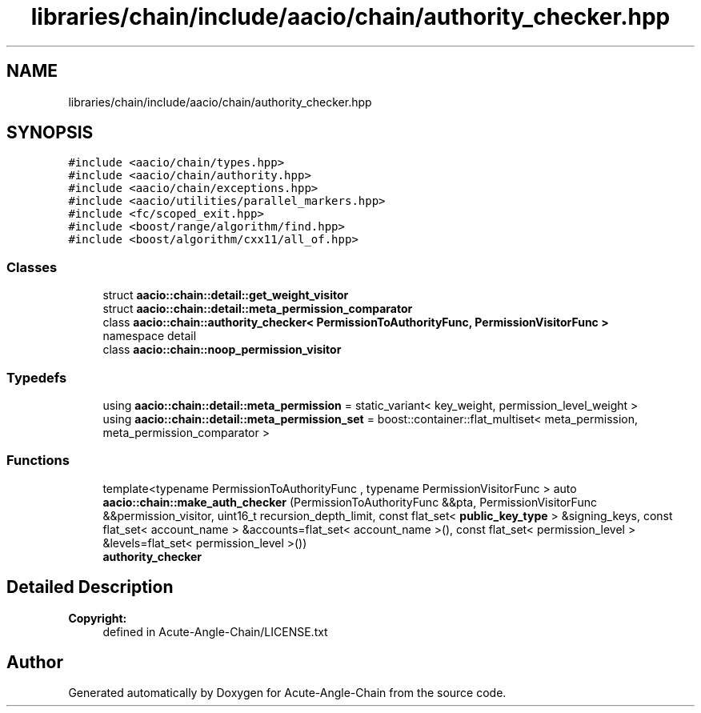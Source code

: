 .TH "libraries/chain/include/aacio/chain/authority_checker.hpp" 3 "Sun Jun 3 2018" "Acute-Angle-Chain" \" -*- nroff -*-
.ad l
.nh
.SH NAME
libraries/chain/include/aacio/chain/authority_checker.hpp
.SH SYNOPSIS
.br
.PP
\fC#include <aacio/chain/types\&.hpp>\fP
.br
\fC#include <aacio/chain/authority\&.hpp>\fP
.br
\fC#include <aacio/chain/exceptions\&.hpp>\fP
.br
\fC#include <aacio/utilities/parallel_markers\&.hpp>\fP
.br
\fC#include <fc/scoped_exit\&.hpp>\fP
.br
\fC#include <boost/range/algorithm/find\&.hpp>\fP
.br
\fC#include <boost/algorithm/cxx11/all_of\&.hpp>\fP
.br

.SS "Classes"

.in +1c
.ti -1c
.RI "struct \fBaacio::chain::detail::get_weight_visitor\fP"
.br
.ti -1c
.RI "struct \fBaacio::chain::detail::meta_permission_comparator\fP"
.br
.ti -1c
.RI "class \fBaacio::chain::authority_checker< PermissionToAuthorityFunc, PermissionVisitorFunc >\fP"
.br
.RI "namespace detail "
.ti -1c
.RI "class \fBaacio::chain::noop_permission_visitor\fP"
.br
.in -1c
.SS "Typedefs"

.in +1c
.ti -1c
.RI "using \fBaacio::chain::detail::meta_permission\fP = static_variant< key_weight, permission_level_weight >"
.br
.ti -1c
.RI "using \fBaacio::chain::detail::meta_permission_set\fP = boost::container::flat_multiset< meta_permission, meta_permission_comparator >"
.br
.in -1c
.SS "Functions"

.in +1c
.ti -1c
.RI "template<typename PermissionToAuthorityFunc , typename PermissionVisitorFunc > auto \fBaacio::chain::make_auth_checker\fP (PermissionToAuthorityFunc &&pta, PermissionVisitorFunc &&permission_visitor, uint16_t recursion_depth_limit, const flat_set< \fBpublic_key_type\fP > &signing_keys, const flat_set< account_name > &accounts=flat_set< account_name >(), const flat_set< permission_level > &levels=flat_set< permission_level >())"
.br
.RI "\fBauthority_checker\fP "
.in -1c
.SH "Detailed Description"
.PP 

.PP
\fBCopyright:\fP
.RS 4
defined in Acute-Angle-Chain/LICENSE\&.txt 
.RE
.PP

.SH "Author"
.PP 
Generated automatically by Doxygen for Acute-Angle-Chain from the source code\&.
